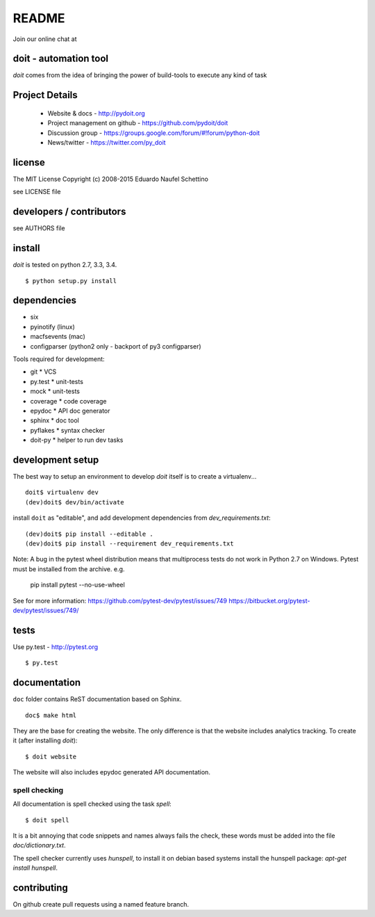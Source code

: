 ================
README
================

.. display some badges

.. image:: https://img.shields.io/pypi/v/doit.svg
        :target: https://pypi.python.org/pypi/doit

.. image:: https://img.shields.io/pypi/dm/doit.svg
        :target: https://pypi.python.org/pypi/doit

.. disable this until i figure out how to debug unstable tests
  .. image:: https://travis-ci.org/pydoit/doit.png?branch=master
    :target: https://travis-ci.org/pydoit/doit

.. image:: https://coveralls.io/repos/pydoit/doit/badge.png?branch=master
  :target: https://coveralls.io/r/pydoit/doit?branch=master

Join our online chat at |gitter_img|

.. |gitter_img| image:: https://badges.gitter.im/doit.svg
  :target: https://gitter.im/pydoit



doit - automation tool
======================

*doit* comes from the idea of bringing the power of build-tools to
execute any kind of task


Project Details
===============

 - Website & docs - http://pydoit.org
 - Project management on github - https://github.com/pydoit/doit
 - Discussion group - https://groups.google.com/forum/#!forum/python-doit
 - News/twitter - https://twitter.com/py_doit

license
=======

The MIT License
Copyright (c) 2008-2015 Eduardo Naufel Schettino

see LICENSE file


developers / contributors
==========================

see AUTHORS file


install
=======

*doit* is tested on python 2.7, 3.3, 3.4.

::

 $ python setup.py install


dependencies
=============

- six
- pyinotify (linux)
- macfsevents (mac)
- configparser (python2 only - backport of py3 configparser)

Tools required for development:

- git * VCS
- py.test * unit-tests
- mock * unit-tests
- coverage * code coverage
- epydoc * API doc generator
- sphinx * doc tool
- pyflakes * syntax checker
- doit-py * helper to run dev tasks


development setup
==================

The best way to setup an environment to develop *doit* itself is to
create a virtualenv...

::

  doit$ virtualenv dev
  (dev)doit$ dev/bin/activate

install ``doit`` as "editable", and add development dependencies
from `dev_requirements.txt`::

  (dev)doit$ pip install --editable .
  (dev)doit$ pip install --requirement dev_requirements.txt

Note: A bug in the pytest wheel distribution means that multiprocess tests do
not work in Python 2.7 on Windows. Pytest must be installed from the archive. 
e.g.
  pip install pytest --no-use-wheel
See for more information: 
https://github.com/pytest-dev/pytest/issues/749
https://bitbucket.org/pytest-dev/pytest/issues/749/

tests
=======

Use py.test - http://pytest.org

::

  $ py.test



documentation
=============

``doc`` folder contains ReST documentation based on Sphinx.

::

 doc$ make html

They are the base for creating the website. The only difference is
that the website includes analytics tracking.
To create it (after installing *doit*)::

 $ doit website

The website will also includes epydoc generated API documentation.


spell checking
--------------

All documentation is spell checked using the task `spell`::

  $ doit spell

It is a bit annoying that code snippets and names always fails the check,
these words must be added into the file `doc/dictionary.txt`.

The spell checker currently uses `hunspell`, to install it on debian based
systems install the hunspell package: `apt-get install hunspell`.


contributing
==============

On github create pull requests using a named feature branch.


